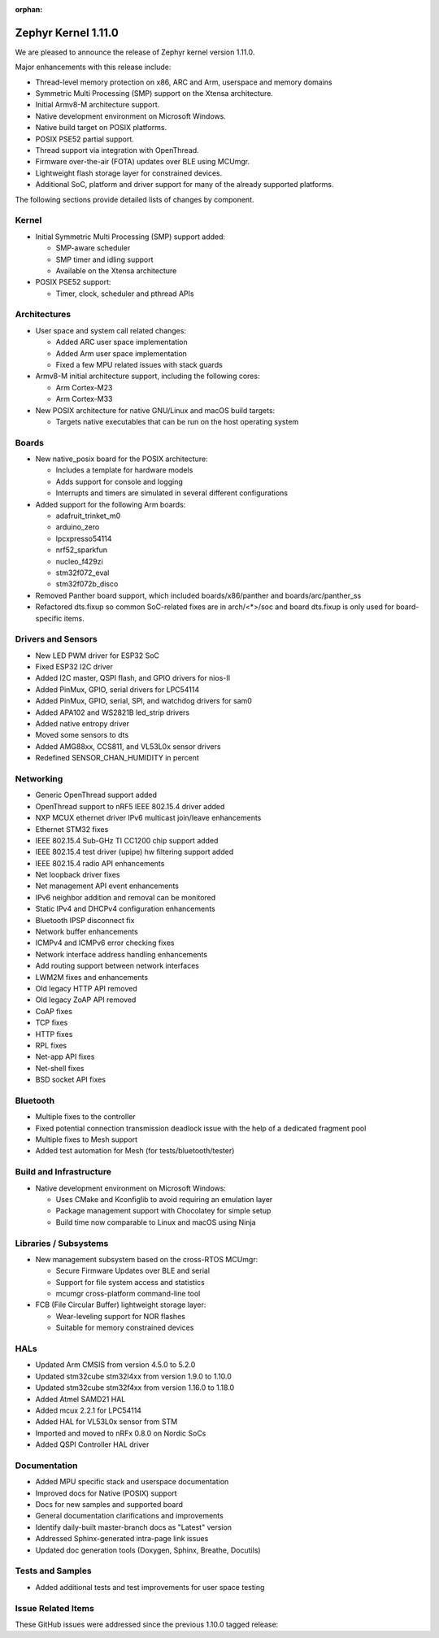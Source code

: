 :orphan:

.. _zephyr_1.11:

Zephyr Kernel 1.11.0
#####################

We are pleased to announce the release of Zephyr kernel version 1.11.0.

Major enhancements with this release include:

* Thread-level memory protection on x86, ARC and Arm, userspace and memory
  domains
* Symmetric Multi Processing (SMP) support on the Xtensa architecture.
* Initial Armv8-M architecture support.
* Native development environment on Microsoft Windows.
* Native build target on POSIX platforms.
* POSIX PSE52 partial support.
* Thread support via integration with OpenThread.
* Firmware over-the-air (FOTA) updates over BLE using MCUmgr.
* Lightweight flash storage layer for constrained devices.
* Additional SoC, platform and driver support for many of the already supported
  platforms.

The following sections provide detailed lists of changes by component.

Kernel
******

* Initial Symmetric Multi Processing (SMP) support added:

  * SMP-aware scheduler
  * SMP timer and idling support
  * Available on the Xtensa architecture
* POSIX PSE52 support:

  * Timer, clock, scheduler and pthread APIs

Architectures
*************

* User space and system call related changes:

  * Added ARC user space implementation
  * Added Arm user space implementation
  * Fixed a few MPU related issues with stack guards
* Armv8-M initial architecture support, including the following cores:

  * Arm Cortex-M23
  * Arm Cortex-M33
* New POSIX architecture for native GNU/Linux and macOS build targets:

  * Targets native executables that can be run on the host operating system

Boards
******

* New native_posix board for the POSIX architecture:

  * Includes a template for hardware models
  * Adds support for console and logging
  * Interrupts and timers are simulated in several different configurations
* Added support for the following Arm boards:

  * adafruit_trinket_m0
  * arduino_zero
  * lpcxpresso54114
  * nrf52_sparkfun
  * nucleo_f429zi
  * stm32f072_eval
  * stm32f072b_disco
* Removed Panther board support, which included boards/x86/panther and
  boards/arc/panther_ss
* Refactored dts.fixup so common SoC-related fixes are in arch/<*>/soc
  and board dts.fixup is only used for board-specific items.

Drivers and Sensors
*******************

* New LED PWM driver for ESP32 SoC
* Fixed ESP32 I2C driver
* Added I2C master, QSPI flash, and GPIO drivers for nios-II
* Added PinMux, GPIO, serial drivers for LPC54114
* Added PinMux, GPIO, serial, SPI, and watchdog drivers for sam0
* Added APA102 and WS2821B led_strip drivers
* Added native entropy driver
* Moved some sensors to dts
* Added AMG88xx, CCS811, and VL53L0x sensor drivers
* Redefined SENSOR_CHAN_HUMIDITY in percent

Networking
**********

* Generic OpenThread support added
* OpenThread support to nRF5 IEEE 802.15.4 driver added
* NXP MCUX ethernet driver IPv6 multicast join/leave enhancements
* Ethernet STM32 fixes
* IEEE 802.15.4 Sub-GHz TI CC1200 chip support added
* IEEE 802.15.4 test driver (upipe) hw filtering support added
* IEEE 802.15.4 radio API enhancements
* Net loopback driver fixes
* Net management API event enhancements
* IPv6 neighbor addition and removal can be monitored
* Static IPv4 and DHCPv4 configuration enhancements
* Bluetooth IPSP disconnect fix
* Network buffer enhancements
* ICMPv4 and ICMPv6 error checking fixes
* Network interface address handling enhancements
* Add routing support between network interfaces
* LWM2M fixes and enhancements
* Old legacy HTTP API removed
* Old legacy ZoAP API removed
* CoAP fixes
* TCP fixes
* HTTP fixes
* RPL fixes
* Net-app API fixes
* Net-shell fixes
* BSD socket API fixes

Bluetooth
*********

* Multiple fixes to the controller
* Fixed potential connection transmission deadlock issue with the help
  of a dedicated fragment pool
* Multiple fixes to Mesh support
* Added test automation for Mesh (for tests/bluetooth/tester)

Build and Infrastructure
************************

* Native development environment on Microsoft Windows:

  * Uses CMake and Kconfiglib to avoid requiring an emulation layer
  * Package management support with Chocolatey for simple setup
  * Build time now comparable to Linux and macOS using Ninja

Libraries / Subsystems
***********************

* New management subsystem based on the cross-RTOS MCUmgr:

  * Secure Firmware Updates over BLE and serial
  * Support for file system access and statistics
  * mcumgr cross-platform command-line tool

* FCB (File Circular Buffer) lightweight storage layer:

  * Wear-leveling support for NOR flashes
  * Suitable for memory constrained devices

HALs
****

* Updated Arm CMSIS from version 4.5.0 to 5.2.0
* Updated stm32cube stm32l4xx from version 1.9.0 to 1.10.0
* Updated stm32cube stm32f4xx from version 1.16.0 to 1.18.0
* Added Atmel SAMD21 HAL
* Added mcux 2.2.1 for LPC54114
* Added HAL for VL53L0x sensor from STM
* Imported and moved to nRFx 0.8.0 on Nordic SoCs
* Added QSPI Controller HAL driver

Documentation
*************

* Added MPU specific stack and userspace documentation
* Improved docs for Native (POSIX) support
* Docs for new samples and supported board
* General documentation clarifications and improvements
* Identify daily-built master-branch docs as "Latest" version
* Addressed Sphinx-generated intra-page link issues
* Updated doc generation tools (Doxygen, Sphinx, Breathe, Docutils)

Tests and Samples
*****************

* Added additional tests and test improvements for user space testing

Issue Related Items
*******************

These GitHub issues were addressed since the previous 1.10.0 tagged
release:

.. comment  List derived from Jira/GitHub Issue query: ...


